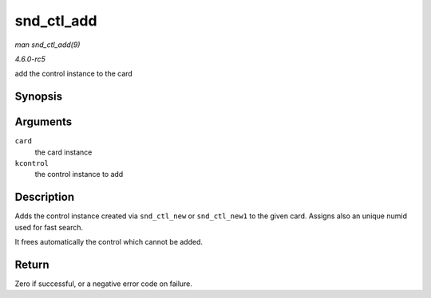 .. -*- coding: utf-8; mode: rst -*-

.. _API-snd-ctl-add:

===========
snd_ctl_add
===========

*man snd_ctl_add(9)*

*4.6.0-rc5*

add the control instance to the card


Synopsis
========

.. c:function:: int snd_ctl_add( struct snd_card * card, struct snd_kcontrol * kcontrol )

Arguments
=========

``card``
    the card instance

``kcontrol``
    the control instance to add


Description
===========

Adds the control instance created via ``snd_ctl_new`` or
``snd_ctl_new1`` to the given card. Assigns also an unique numid used
for fast search.

It frees automatically the control which cannot be added.


Return
======

Zero if successful, or a negative error code on failure.


.. ------------------------------------------------------------------------------
.. This file was automatically converted from DocBook-XML with the dbxml
.. library (https://github.com/return42/sphkerneldoc). The origin XML comes
.. from the linux kernel, refer to:
..
.. * https://github.com/torvalds/linux/tree/master/Documentation/DocBook
.. ------------------------------------------------------------------------------
